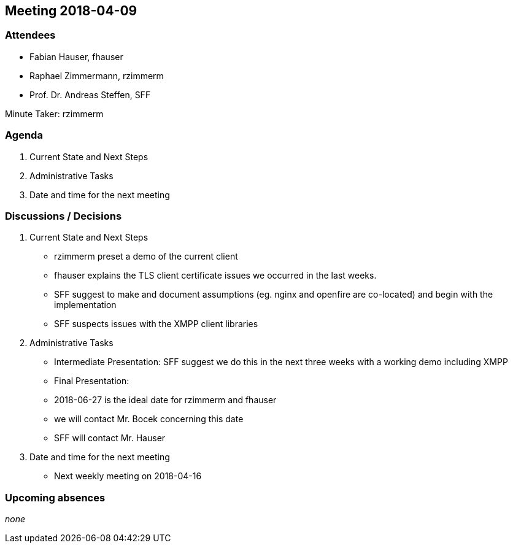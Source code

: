 == Meeting 2018-04-09

=== Attendees

* Fabian Hauser, fhauser
* Raphael Zimmermann, rzimmerm
* Prof. Dr. Andreas Steffen, SFF

Minute Taker: rzimmerm

=== Agenda

. Current State and Next Steps
. Administrative Tasks
. Date and time for the next meeting

=== Discussions / Decisions

. Current State and Next Steps
    * rzimmerm preset a demo of the current client
    * fhauser explains the TLS client certificate issues we occurred in the last weeks.
    * SFF suggest to make and document assumptions (eg. nginx and openfire are co-located) and begin with the implementation
    * SFF suspects issues with the XMPP client libraries
. Administrative Tasks
    * Intermediate Presentation: SFF suggest we do this in the next three weeks with a working demo including XMPP
    * Final Presentation:
        * 2018-06-27 is the ideal date for rzimmerm and fhauser
        * we will contact Mr. Bocek concerning this date
        * SFF will contact Mr. Hauser
. Date and time for the next meeting
    * Next weekly meeting on 2018-04-16

=== Upcoming absences

_none_